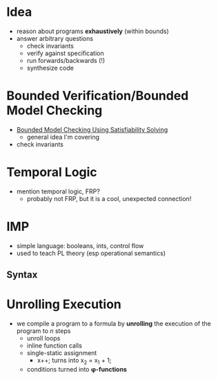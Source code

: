 * Idea
  - reason about programs *exhaustively* (within bounds)
  - answer arbitrary questions
    - check invariants
    - verify against specification
    - run forwards/backwards (!)
    - synthesize code

* Bounded Verification/Bounded Model Checking
  - [[http://www.cs.cmu.edu/~emc/papers/Papers%2520In%2520Refereed%2520Journals/Bounded%2520Model%2520Checking%2520Using%2520Satisfiablility%2520Solving.pdf][Bounded Model Checking Using Satisfiability Solving]]
    - general idea I'm covering
  - check invariants

* Temporal Logic
  - mention temporal logic, FRP?
    - probably not FRP, but it is a cool, unexpected connection!

* IMP
  - simple language: booleans, ints, control flow
  - used to teach PL theory (esp operational semantics)

** Syntax

* Unrolling Execution
  - we compile a program to a formula by *unrolling* the execution of
    the program to /n/ steps
    - unroll loops
    - inline function calls
    - single-static assignment
      - x++; turns into x_2 = x_1 + 1;
    - conditions turned into *φ-functions*

